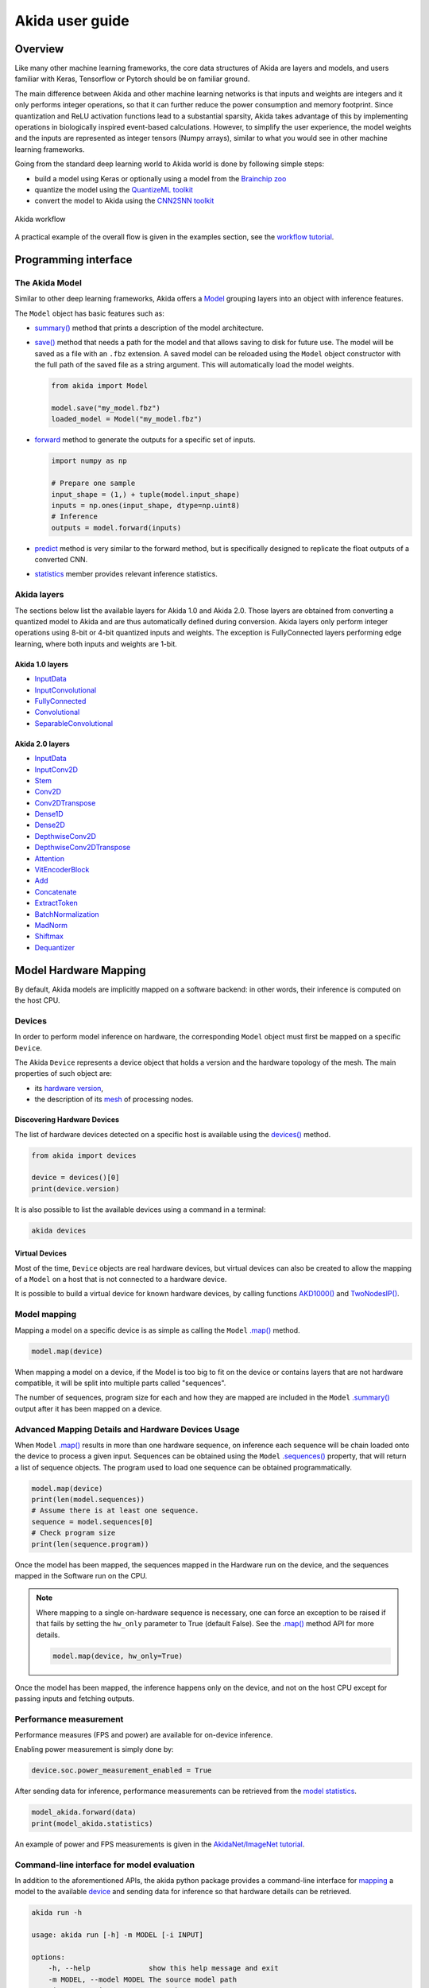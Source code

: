 
Akida user guide
================

Overview
--------

Like many other machine learning frameworks, the core data structures of Akida are layers and
models, and users familiar with Keras, Tensorflow or Pytorch should be on familiar ground.

The main difference between Akida and other machine learning networks is that inputs and weights are
integers and it only performs integer operations, so that it can further reduce the power
consumption and memory footprint. Since quantization and ReLU activation functions lead to a
substantial sparsity, Akida takes advantage of this by implementing operations in biologically
inspired event-based calculations. However, to simplify the user experience, the model weights and
the inputs are represented as integer tensors (Numpy arrays), similar to what you would see in other
machine learning frameworks.

Going from the standard deep learning world to Akida world is done by following simple steps:

- build a model using Keras or optionally using a model from the
  `Brainchip zoo <akida_models.html>`__
- quantize the model using the `QuantizeML toolkit <quantizeml.html>`__
- convert the model to Akida using the `CNN2SNN toolkit <cnn2snn.html>`__

.. figure:: ../img/overall_flow.png
   :target: ../_images/overall_flow.png
   :alt: Overall flow
   :scale: 60 %
   :align: center

   Akida workflow

A practical example of the overall flow is given in the examples section, see the `workflow tutorial
<../examples/general/plot_0_global_workflow.html#sphx-glr-examples-general-plot-0-global-workflow-py>`__.

Programming interface
---------------------

The Akida Model
^^^^^^^^^^^^^^^

Similar to other deep learning frameworks, Akida offers a
`Model <../api_reference/akida_apis.html#model>`__ grouping layers into an object with inference
features.

The ``Model`` object has basic features such as:

- `summary() <../api_reference/akida_apis.html#akida.Model.summary>`__ method that prints a
  description of the model architecture.
- `save() <../api_reference/akida_apis.html#akida.Model.save>`__ method that needs a path for the
  model and that allows saving to disk for future use. The model will be saved as a file with an
  ``.fbz`` extension. A saved model can be reloaded using the ``Model`` object constructor with the
  full path of the saved file as a string argument. This will automatically load the model weights.

  .. code-block:: python

      from akida import Model

      model.save("my_model.fbz")
      loaded_model = Model("my_model.fbz")
- `forward <../api_reference/akida_apis.html#akida.Model.forward>`__ method to generate the outputs
  for a specific set of inputs.

  .. code-block:: python

      import numpy as np

      # Prepare one sample
      input_shape = (1,) + tuple(model.input_shape)
      inputs = np.ones(input_shape, dtype=np.uint8)
      # Inference
      outputs = model.forward(inputs)
- `predict <../api_reference/akida_apis.html#akida.Model.predict>`__ method is very similar to the
  forward method, but is specifically designed to replicate the float outputs of a converted CNN.
- `statistics <../api_reference/akida_apis.html#akida.Model.statistics>`__ member provides relevant
  inference statistics.

Akida layers
^^^^^^^^^^^^

The sections below list the available layers for Akida 1.0 and Akida 2.0. Those layers are obtained
from converting a quantized model to Akida and are thus automatically defined during conversion.
Akida layers only perform integer operations using 8-bit or 4-bit quantized inputs and weights. The
exception is FullyConnected layers performing edge learning, where both inputs and weights are 1-bit.

Akida 1.0 layers
""""""""""""""""

- `InputData <../api_reference/akida_apis.html#akida.InputData>`__
- `InputConvolutional <../api_reference/akida_apis.html#akida.InputConvolutional>`__
- `FullyConnected <../api_reference/akida_apis.html#akida.FullyConnected>`__
- `Convolutional <../api_reference/akida_apis.html#akida.Convolutional>`__
- `SeparableConvolutional <../api_reference/akida_apis.html#akida.SeparableConvolutional>`__

Akida 2.0 layers
""""""""""""""""

- `InputData <../api_reference/akida_apis.html#akida.InputData>`__
- `InputConv2D <../api_reference/akida_apis.html#akida.InputConv2D>`__
- `Stem <../api_reference/akida_apis.html#akida.Stem>`__
- `Conv2D <../api_reference/akida_apis.html#akida.Conv2D>`__
- `Conv2DTranspose <../api_reference/akida_apis.html#akida.Conv2DTranspose>`__
- `Dense1D <../api_reference/akida_apis.html#akida.Dense1D>`__
- `Dense2D <../api_reference/akida_apis.html#akida.Dense2D>`__
- `DepthwiseConv2D <../api_reference/akida_apis.html#akida.DepthwiseConv2D>`__
- `DepthwiseConv2DTranspose <../api_reference/akida_apis.html#akida.DepthwiseConv2DTranspose>`__
- `Attention <../api_reference/akida_apis.html#akida.Attention>`__
- `VitEncoderBlock <../api_reference/akida_apis.html#akida.VitEncoderBlock>`__
- `Add <../api_reference/akida_apis.html#akida.Add>`__
- `Concatenate <../api_reference/akida_apis.html#akida.Concatenate>`__
- `ExtractToken <../api_reference/akida_apis.html#akida.ExtractToken>`__
- `BatchNormalization <../api_reference/akida_apis.html#akida.BatchNormalization>`__
- `MadNorm <../api_reference/akida_apis.html#akida.MadNorm>`__
- `Shiftmax <../api_reference/akida_apis.html#akida.Shiftmax>`__
- `Dequantizer <../api_reference/akida_apis.html#akida.Dequantizer>`__

Model Hardware Mapping
----------------------

By default, Akida models are implicitly mapped on a software backend: in other words, their
inference is computed on the host CPU.

Devices
^^^^^^^

In order to perform model inference on hardware, the corresponding ``Model`` object must first be
mapped on a specific ``Device``.

The Akida ``Device`` represents a device object that holds a version and the hardware topology of the
mesh. The main properties of such object are:

- its `hardware version <../api_reference/akida_apis.html#hwversion>`__,
- the description of its `mesh <../api_reference/akida_apis.html#akida.NP.Mesh>`__ of
  processing nodes.

Discovering Hardware Devices
""""""""""""""""""""""""""""

The list of hardware devices detected on a specific host is available using the
`devices() <../api_reference/akida_apis.html#akida.devices>`__ method.

.. code-block:: python

    from akida import devices

    device = devices()[0]
    print(device.version)

It is also possible to list the available devices using a command in a terminal:

.. code-block:: bash

    akida devices

Virtual Devices
"""""""""""""""

Most of the time, ``Device`` objects are real hardware devices, but virtual devices can also be
created to allow the mapping of a ``Model`` on a host that is not connected to a hardware device.

It is possible to build a virtual device for known hardware devices, by calling functions
`AKD1000() <../api_reference/akida_apis.html#akida.AKD1000>`__ and
`TwoNodesIP() <../api_reference/akida_apis.html#akida.TwoNodesIP>`__.

Model mapping
^^^^^^^^^^^^^

Mapping a model on a specific device is as simple as calling the ``Model``
`.map() <../api_reference/akida_apis.html#akida.Model.map>`__ method.

.. code-block:: python

    model.map(device)

When mapping a model on a device, if the Model is too big to fit on the device or contains layers
that are not hardware compatible, it will be split into multiple parts called "sequences".

The number of sequences, program size for each and how they are mapped are included in
the ``Model`` `.summary() <../api_reference/akida_apis.html#akida.Model.summary>`__ output after it
has been mapped on a device.

Advanced Mapping Details and Hardware Devices Usage
^^^^^^^^^^^^^^^^^^^^^^^^^^^^^^^^^^^^^^^^^^^^^^^^^^^

When ``Model`` `.map() <../api_reference/akida_apis.html#akida.Model.map>`__  results in more than
one hardware sequence, on inference each sequence will be chain loaded onto the device to process a
given input. Sequences can be obtained using the ``Model``
`.sequences() <../api_reference/akida_apis.html#akida.Model.sequences>`__ property, that will return
a list of sequence objects. The program used to load one sequence can be obtained programmatically.

.. code-block:: python

    model.map(device)
    print(len(model.sequences))
    # Assume there is at least one sequence.
    sequence = model.sequences[0]
    # Check program size
    print(len(sequence.program))

Once the model has been mapped, the sequences mapped in the Hardware run on the device,
and the sequences mapped in the Software run on the CPU.

.. note::
  Where mapping to a single on-hardware sequence is necessary, one can force an exception to be
  raised if that fails by setting the ``hw_only`` parameter to True (default False). See the
  `.map() <../api_reference/akida_apis.html#akida.Model.map>`__ method API for more details.

  .. code-block:: python

    model.map(device, hw_only=True)

Once the model has been mapped, the inference happens only on the device, and not on the host
CPU except for passing inputs and fetching outputs.

Performance measurement
^^^^^^^^^^^^^^^^^^^^^^^

Performance measures (FPS and power) are available for on-device inference.

Enabling power measurement is simply done by:

.. code-block:: python

  device.soc.power_measurement_enabled = True

After sending data for inference, performance measurements can be retrieved
from the `model statistics <../api_reference/akida_apis.html#akida.Model.statistics>`__.

.. code-block:: python

  model_akida.forward(data)
  print(model_akida.statistics)

An example of power and FPS measurements is given in the `AkidaNet/ImageNet
tutorial <../examples/general/plot_1_akidanet_imagenet.html#hardware-mapping-and-performance>`__.

Command-line interface for model evaluation
^^^^^^^^^^^^^^^^^^^^^^^^^^^^^^^^^^^^^^^^^^^

In addition to the aforementioned APIs, the akida python package provides a command-line interface
for `mapping <../api_reference/akida_apis.html#akida.Model.map>`__ a model to the available
`device <../api_reference/akida_apis.html#akida.devices>`__ and sending data for inference so that
hardware details can be retrieved.

.. code-block:: bash

    akida run -h

    usage: akida run [-h] -m MODEL [-i INPUT]

    options:
        -h, --help              show this help message and exit
        -m MODEL, --model MODEL The source model path
        -i INPUT, --input INPUT Input image or a numpy array


| If no input data is provided a random sample will be generated and used for inference.
| CLI outputs a summary of the mapped model with details regarding NP units allocation,
  `statistics <../api_reference/akida_apis.html#akida.Model.statistics>`__ and
  `metrics <../api_reference/akida_apis.html#akida.HardwareDevice.metrics>`__.

.. note:: About the model statistics:

    * it shows the inference power/energy when measurable (i.e. whenever the inference
      is lasting long enough to collect meaningful data),
    * displayed numbers include the floor power.

| The two examples below show:

   * the CLI output using a pretrained DS-CNN model and a random input
   * the CLI output using a pretrained AkidaNet model and a 10 images input

.. code-block:: bash

   wget https://data.brainchip.com/models/AkidaV1/ds_cnn/ds_cnn_kws_i8_w4_a4_laq1.h5
   CNN2SNN_TARGET_AKIDA_VERSION=v1 cnn2snn convert -m ds_cnn_kws_i8_w4_a4_laq1.h5
   akida run -m ds_cnn_kws_i8_w4_a4_laq1.fbz

        Model Summary # Summary with NP units allocation
        ___________________________________________________
        Input shape  Output shape  Sequences  Layers  NPs
        ===================================================
        [49, 10, 1]  [1, 1, 33]    1          6       65
        ___________________________________________________

        ____________________________________________________________
        Layer (type)             Output shape  Kernel shape    NPs

        ===== HW/conv_0-dense_5 (Hardware) - size: 88748 bytes =====

        conv_0 (InputConv.)      [25, 5, 64]   (5, 5, 1, 64)   N/A
        ____________________________________________________________
        separable_1 (Sep.Conv.)  [25, 5, 64]   (3, 3, 64, 1)   16
        ____________________________________________________________
                                               (1, 1, 64, 64)
        ____________________________________________________________
        separable_2 (Sep.Conv.)  [25, 5, 64]   (3, 3, 64, 1)   16
        ____________________________________________________________
                                               (1, 1, 64, 64)
        ____________________________________________________________
        separable_3 (Sep.Conv.)  [25, 5, 64]   (3, 3, 64, 1)   16
        ____________________________________________________________
                                               (1, 1, 64, 64)
        ____________________________________________________________
        separable_4 (Sep.Conv.)  [1, 1, 64]    (3, 3, 64, 1)   16
        ____________________________________________________________
                                               (1, 1, 64, 64)
        ____________________________________________________________
        dense_5 (Fully.)         [1, 1, 33]    (1, 1, 64, 33)  1
        ____________________________________________________________

        No input provided, using random data.

        Floor power (mW): 914.03                # Reference board floor power
        Average framerate = 62.50 fps           # Model statistics

        Model metrics:                          # Model metrics:
          inference_frames: 1                   #  - number of frames sent for inference
          inference_clk: 93965                  #  - number of hardware clocks used for inference
          program_clk: 152396                   #  - number of hardware clocks used for model programming


.. code-block:: bash

   wget https://data.brainchip.com/models/AkidaV1/akidanet/akidanet_imagenet_224_alpha_50_iq8_wq4_aq4.h5
   wget https://data.brainchip.com/dataset-mirror/imagenet_like/imagenet_like.npy
   CNN2SNN_TARGET_AKIDA_VERSION=v1 cnn2snn convert -m akidanet_imagenet_224_alpha_50_iq8_wq4_aq4.h5
   akida run -m akidanet_imagenet_224_alpha_50_iq8_wq4_aq4.fbz -i imagenet_like.npy

        Model Summary # Summary with NP units allocation
        _____________________________________________________
        Input shape    Output shape  Sequences  Layers  NPs
        =====================================================
        [224, 224, 3]  [1, 1, 1000]  1          15      68
        _____________________________________________________

        __________________________________________________________________
        Layer (type)              Output shape    Kernel shape       NPs

        ====== HW/conv_0-classifier (Hardware) - size: 1361244 bytes =====

        conv_0 (InputConv.)       [112, 112, 16]  (3, 3, 3, 16)      N/A
        __________________________________________________________________
        conv_1 (Conv.)            [112, 112, 32]  (3, 3, 16, 32)     4
        __________________________________________________________________
        conv_2 (Conv.)            [56, 56, 64]    (3, 3, 32, 64)     6
        __________________________________________________________________
        conv_3 (Conv.)            [56, 56, 64]    (3, 3, 64, 64)     3
        __________________________________________________________________
        separable_4 (Sep.Conv.)   [28, 28, 128]   (3, 3, 64, 1)      6
        __________________________________________________________________
                                                  (1, 1, 64, 128)
        __________________________________________________________________
        separable_5 (Sep.Conv.)   [28, 28, 128]   (3, 3, 128, 1)     4
        __________________________________________________________________
                                                  (1, 1, 128, 128)
        __________________________________________________________________
        separable_6 (Sep.Conv.)   [14, 14, 256]   (3, 3, 128, 1)     8
        __________________________________________________________________
                                                  (1, 1, 128, 256)
        __________________________________________________________________
        separable_7 (Sep.Conv.)   [14, 14, 256]   (3, 3, 256, 1)     4
        __________________________________________________________________
                                                  (1, 1, 256, 256)
        __________________________________________________________________
        separable_8 (Sep.Conv.)   [14, 14, 256]   (3, 3, 256, 1)     4
        __________________________________________________________________
                                                  (1, 1, 256, 256)
        __________________________________________________________________
        separable_9 (Sep.Conv.)   [14, 14, 256]   (3, 3, 256, 1)     4
        __________________________________________________________________
                                                  (1, 1, 256, 256)
        __________________________________________________________________
        separable_10 (Sep.Conv.)  [14, 14, 256]   (3, 3, 256, 1)     4
        __________________________________________________________________
                                                  (1, 1, 256, 256)
        __________________________________________________________________
        separable_11 (Sep.Conv.)  [14, 14, 256]   (3, 3, 256, 1)     4
        __________________________________________________________________
                                                  (1, 1, 256, 256)
        __________________________________________________________________
        separable_12 (Sep.Conv.)  [7, 7, 512]     (3, 3, 256, 1)     8
        __________________________________________________________________
                                                  (1, 1, 256, 512)
        __________________________________________________________________
        separable_13 (Sep.Conv.)  [1, 1, 512]     (3, 3, 512, 1)     8
        __________________________________________________________________
                                                  (1, 1, 512, 512)
        __________________________________________________________________
        classifier (Fully.)       [1, 1, 1000]    (1, 1, 512, 1000)  1
        __________________________________________________________________


        Floor power (mW): 912.23                # Reference board floor power
        Average framerate = 43.48 fps           # Model statistics
        Last inference power range (mW):  Avg 1021.00 / Min 925.00 / Max 1117.00 / Std 135.76
        Last inference energy consumed (mJ/frame): 23.48

        Model metrics:                          # Model metrics:
          inference_frames: 10                  #  - number of frames sent for inference
          inference_clk: 43000636               #  - number of hardware clocks used for inference
          program_clk: 998079                   #  - number of hardware clocks used for model programming


Using Akida Edge learning
-------------------------

Akida Edge learning is a unique feature of the Akida IP, whereby a classifier layer is enabled for
ongoing ("continual") learning in the on-device setting, allowing the addition of new classes in the
wild. As with any transfer learning or domain adaptation task, best results will be obtained if the
Akida Edge layer is added as the final layer of a standard pretrained CNN backbone. An unusual
aspect is that the backbone needs an extra layer added and trained, to generate binary inputs to the
Edge layer.

In this mode, an Akida Layer will typically be compiled with specific learning parameters and then
undergo a period of feed-forward unsupervised or semi-supervised training by letting it process
inputs generated by previous layers from a relevant dataset.

Once a layer has been compiled, new learning episodes can be resumed at any time, even after the
model has been saved and reloaded.


Learning constraints
^^^^^^^^^^^^^^^^^^^^

Only the last layer of a model can be trained with Akida Edge Learning and must fulfill the
following constraints:

* must be of type `FullyConnected <../api_reference/akida_apis.html#akida.FullyConnected>`__,
* must have binary weight,
* must receive binary inputs.

.. note::
    - a FullyConnected layer can only be added to a model defined using Akida 1.0 layers
    - it is only possible to obtain a FullyConnected layer from conversion when target version is
      set to `AkidaVersion.v1
      <../api_reference/cnn2snn_apis.html#cnn2snn.AkidaVersion.AkidaVersion.v1>`__

Compiling a layer
^^^^^^^^^^^^^^^^^

For a layer to learn using Akida Edge Learning, it must first be compiled using
the ``Model`` `.compile <../api_reference/akida_apis.html#akida.Model.compile>`_ method.

There is only one optimizer available for the compile method which is
`AkidaUnsupervised <../api_reference/akida_apis.html#akida.AkidaUnsupervised>`_ and it offers the
following learning parameters that can be specified when compiling a layer:

* ``num_weights``: integer value which defines the number of connections for
  each neuron and is constant across neurons. When determining a value for
  ``num_weights`` note that the total number of available connections for a
  `Convolutional <../api_reference/akida_apis.html#akida.Convolutional>`__
  layer is not set by the dimensions of the input to the layer, but by the
  dimensions of the kernel. Total connections = ``kernel_size`` x
  ``num_features``, where ``num_features`` is typically the ``filters`` or
  ``units`` of the preceding layer. ``num_weights`` should be much smaller
  than this value – not more than half, and often much less.
* [optional] ``num_classes``: integer value, representing the number of
  classes in the dataset. Defining this value sets the learning to a ‘labeled’
  mode, when the layer is initialized. The neurons are divided into groups of
  equal size, one for each input data class. When an input packet is sent with a
  label included, only the neurons corresponding to that input class are allowed
  to learn.
* [optional] ``initial_plasticity``: floating point value, range 0–1 inclusive
  (defaults to 1). It defines the initial plasticity of each neuron’s
  connections or how easily the weights will change when learning occurs;
  similar in some ways to a learning rate. Typically, this can be set to 1,
  especially if the model is initialized with random weights. Plasticity can
  only decrease over time, never increase; if set to 0 learning will never occur
  in the model.
* [optional] ``min_plasticity``: floating point value, range 0–1 inclusive
  (defaults to 0.1). It defines the minimum level to which plasticity will decay.
* [optional] ``plasticity_decay``: floating point value, range 0–1 inclusive
  (defaults to 0.25). It defines the decay of plasticity with each learning
  step, relative to the ``initial_plasticity``.
* [optional] ``learning_competition``: floating point value, range 0–1 inclusive
  (defaults to 0). It controls competition between neurons. This is a rather
  subtle parameter since there is always substantial competition in learning
  between neurons. This parameter controls the competition from neurons that
  have already learned – when set to zero, a neuron that has already learned a
  given feature will not prevent other neurons from learning similar features.
  As ``learning_competition`` increases such neurons will exert more
  competition. This parameter can, however, have serious unintended consequences
  for learning stability; we recommend that it should be kept low, and probably
  never exceed 0.5.

The only mandatory parameter is the number of active (non-zero) connections that
each of the layer neurons has with the previous layer, expressed as the number
of active ``weights`` for each neuron.

Optimizing this value is key to achieving high accuracy in the Akida NSoC.
Broadly speaking, the number of weights should be related to the number of
events expected to compose the items’ or item’s sub-features of interest.

Tips to set Akida learning parameters are detailed in `the dedicated example
<../examples/edge/plot_2_edge_learning_parameters.html>`_.
